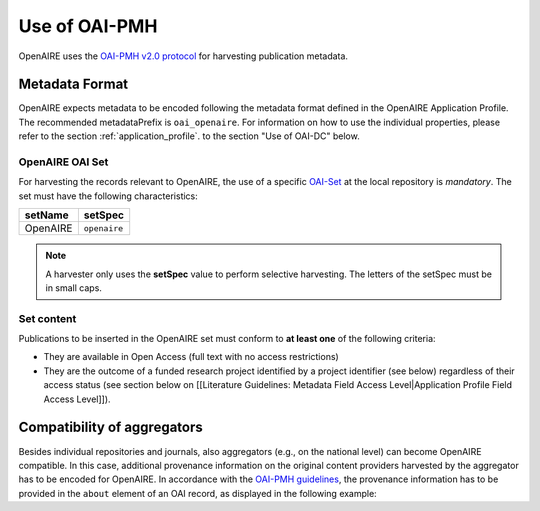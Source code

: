Use of OAI-PMH
==============

OpenAIRE uses the `OAI-PMH v2.0 protocol <http://www.openarchives.org/OAI/openarchivesprotocol.html>`_ for harvesting publication metadata.

Metadata Format
^^^^^^^^^^^^^^^
OpenAIRE expects metadata to be encoded following the metadata format defined in the OpenAIRE Application Profile.
The recommended metadataPrefix is ``oai_openaire``. 
For information on how to use the individual properties, please refer to the section :ref:`application_profile`.
to the section "Use of OAI-DC" below.

OpenAIRE OAI Set
~~~~~~~~~~~~~~~~
For harvesting the records relevant to OpenAIRE, the use of a specific `OAI-Set <http://www.openarchives.org/OAI/openarchivesprotocol.html#Set>`_ at the local repository is *mandatory*. The set must have the following characteristics:

.. FIXME

======== ============
setName  setSpec
======== ============
OpenAIRE ``openaire``
======== ============

.. note::
   A harvester only uses the **setSpec** value to perform selective harvesting. The letters of the setSpec must be in small caps.

Set content
~~~~~~~~~~~

Publications to be inserted in the OpenAIRE set must conform to **at least one**
of the following criteria:

* They are available in Open Access (full text with no access restrictions)
* They are the outcome of a funded research project identified by a project identifier (see below) regardless of their access status (see section below on [[Literature Guidelines: Metadata Field Access Level|Application Profile Field Access Level]]).

.. FIXME

Compatibility of aggregators
^^^^^^^^^^^^^^^^^^^^^^^^^^^^
Besides individual repositories and journals, also aggregators (e.g., on the national level) can become OpenAIRE compatible. In this case, additional provenance information on the original content providers harvested by the aggregator has to be encoded for OpenAIRE.
In accordance with the `OAI-PMH guidelines <http://www.openarchives.org/OAI/2.0/guidelines-provenance.htm>`_, the provenance information has to be provided in the ``about`` element of an OAI record, as displayed in the following example:

.. code-block:: xml
   :linenos:

    <about>
      <provenance xmlns="http://www.openarchives.org/OAI/2.0/provenance"
      xmlns:xsi="http://www.w3.org/2001/XMLSchema-instance"
      xsi:schemaLocation="http://www.openarchives.org/OAI/2.0/provenance
      http://www.openarchives.org/OAI/2.0/provenance.xsd">
        <originDescription altered="true" harvestDate="2012-09-17T14:58:36Z">
          <baseURL>http://dspace.library.uu.nl:8080/dspace-oai/request</baseURL>
          <identifier>oai:dspace.library.uu.nl:1874/218065</identifier>
          <datestamp>2012-01-19T12:38:56Z</datestamp>
          <metadataNamespace>
            http://www.openarchives.org/OAI/2.0/oai_dc/
          </metadataNamespace>
        </originDescription>
      </provenance>
    </about>

